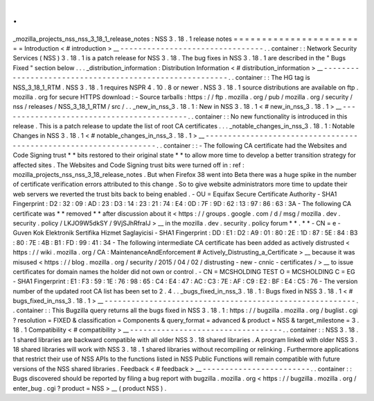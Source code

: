 .
.
_mozilla_projects_nss_nss_3_18_1_release_notes
:
NSS
3
.
18
.
1
release
notes
=
=
=
=
=
=
=
=
=
=
=
=
=
=
=
=
=
=
=
=
=
=
=
=
Introduction
<
#
introduction
>
__
-
-
-
-
-
-
-
-
-
-
-
-
-
-
-
-
-
-
-
-
-
-
-
-
-
-
-
-
-
-
-
-
.
.
container
:
:
Network
Security
Services
(
NSS
)
3
.
18
.
1
is
a
patch
release
for
NSS
3
.
18
.
The
bug
fixes
in
NSS
3
.
18
.
1
are
described
in
the
"
Bugs
Fixed
"
section
below
.
.
.
_distribution_information
:
Distribution
Information
<
#
distribution_information
>
__
-
-
-
-
-
-
-
-
-
-
-
-
-
-
-
-
-
-
-
-
-
-
-
-
-
-
-
-
-
-
-
-
-
-
-
-
-
-
-
-
-
-
-
-
-
-
-
-
-
-
-
-
-
-
-
-
.
.
container
:
:
The
HG
tag
is
NSS_3_18_1_RTM
.
NSS
3
.
18
.
1
requires
NSPR
4
.
10
.
8
or
newer
.
NSS
3
.
18
.
1
source
distributions
are
available
on
ftp
.
mozilla
.
org
for
secure
HTTPS
download
:
-
Source
tarballs
:
https
:
/
/
ftp
.
mozilla
.
org
/
pub
/
mozilla
.
org
/
security
/
nss
/
releases
/
NSS_3_18_1_RTM
/
src
/
.
.
_new_in_nss_3
.
18
.
1
:
New
in
NSS
3
.
18
.
1
<
#
new_in_nss_3
.
18
.
1
>
__
-
-
-
-
-
-
-
-
-
-
-
-
-
-
-
-
-
-
-
-
-
-
-
-
-
-
-
-
-
-
-
-
-
-
-
-
-
-
-
-
-
-
.
.
container
:
:
No
new
functionality
is
introduced
in
this
release
.
This
is
a
patch
release
to
update
the
list
of
root
CA
certificates
.
.
.
_notable_changes_in_nss_3
.
18
.
1
:
Notable
Changes
in
NSS
3
.
18
.
1
<
#
notable_changes_in_nss_3
.
18
.
1
>
__
-
-
-
-
-
-
-
-
-
-
-
-
-
-
-
-
-
-
-
-
-
-
-
-
-
-
-
-
-
-
-
-
-
-
-
-
-
-
-
-
-
-
-
-
-
-
-
-
-
-
-
-
-
-
-
-
-
-
-
-
-
-
-
-
-
-
.
.
container
:
:
-
The
following
CA
certificate
had
the
Websites
and
Code
Signing
trust
*
*
bits
restored
to
their
original
state
*
*
to
allow
more
time
to
develop
a
better
transition
strategy
for
affected
sites
.
The
Websites
and
Code
Signing
trust
bits
were
turned
off
in
:
ref
:
mozilla_projects_nss_nss_3_18_release_notes
.
But
when
Firefox
38
went
into
Beta
there
was
a
huge
spike
in
the
number
of
certificate
verification
errors
attributed
to
this
change
.
So
to
give
website
administrators
more
time
to
update
their
web
servers
we
reverted
the
trust
bits
back
to
being
enabled
.
-
OU
=
Equifax
Secure
Certificate
Authority
-
SHA1
Fingerprint
:
D2
:
32
:
09
:
AD
:
23
:
D3
:
14
:
23
:
21
:
74
:
E4
:
0D
:
7F
:
9D
:
62
:
13
:
97
:
86
:
63
:
3A
-
The
following
CA
certificate
was
*
*
removed
*
*
after
discussion
about
it
<
https
:
/
/
groups
.
google
.
com
/
d
/
msg
/
mozilla
.
dev
.
security
.
policy
/
LKJO9W5dkSY
/
9VjSJhRfraIJ
>
__
in
the
mozilla
.
dev
.
security
.
policy
forum
\
*
*
.
*
*
-
CN
=
e
-
Guven
Kok
Elektronik
Sertifika
Hizmet
Saglayicisi
-
SHA1
Fingerprint
:
DD
:
E1
:
D2
:
A9
:
01
:
80
:
2E
:
1D
:
87
:
5E
:
84
:
B3
:
80
:
7E
:
4B
:
B1
:
FD
:
99
:
41
:
34
-
The
following
intermediate
CA
certificate
has
been
added
as
actively
distrusted
<
https
:
/
/
wiki
.
mozilla
.
org
/
CA
:
MaintenanceAndEnforcement
#
Actively_Distrusting_a_Certificate
>
__
because
it
was
misused
<
https
:
/
/
blog
.
mozilla
.
org
/
security
/
2015
/
04
/
02
/
distrusting
-
new
-
cnnic
-
certificates
/
>
__
to
issue
certificates
for
domain
names
the
holder
did
not
own
or
control
.
-
CN
=
MCSHOLDING
TEST
O
=
MCSHOLDING
C
=
EG
-
SHA1
Fingerprint
:
E1
:
F3
:
59
:
1E
:
76
:
98
:
65
:
C4
:
E4
:
47
:
AC
:
C3
:
7E
:
AF
:
C9
:
E2
:
BF
:
E4
:
C5
:
76
-
The
version
number
of
the
updated
root
CA
list
has
been
set
to
2
.
4
.
.
_bugs_fixed_in_nss_3
.
18
.
1
:
Bugs
fixed
in
NSS
3
.
18
.
1
<
#
bugs_fixed_in_nss_3
.
18
.
1
>
__
-
-
-
-
-
-
-
-
-
-
-
-
-
-
-
-
-
-
-
-
-
-
-
-
-
-
-
-
-
-
-
-
-
-
-
-
-
-
-
-
-
-
-
-
-
-
-
-
-
-
-
-
-
-
-
-
.
.
container
:
:
This
Bugzilla
query
returns
all
the
bugs
fixed
in
NSS
3
.
18
.
1
:
https
:
/
/
bugzilla
.
mozilla
.
org
/
buglist
.
cgi
?
resolution
=
FIXED
&
classification
=
Components
&
query_format
=
advanced
&
product
=
NSS
&
target_milestone
=
3
.
18
.
1
Compatibility
<
#
compatibility
>
__
-
-
-
-
-
-
-
-
-
-
-
-
-
-
-
-
-
-
-
-
-
-
-
-
-
-
-
-
-
-
-
-
-
-
.
.
container
:
:
NSS
3
.
18
.
1
shared
libraries
are
backward
compatible
with
all
older
NSS
3
.
18
shared
libraries
.
A
program
linked
with
older
NSS
3
.
18
shared
libraries
will
work
with
NSS
3
.
18
.
1
shared
libraries
without
recompiling
or
relinking
.
Furthermore
applications
that
restrict
their
use
of
NSS
APIs
to
the
functions
listed
in
NSS
Public
Functions
will
remain
compatible
with
future
versions
of
the
NSS
shared
libraries
.
Feedback
<
#
feedback
>
__
-
-
-
-
-
-
-
-
-
-
-
-
-
-
-
-
-
-
-
-
-
-
-
-
.
.
container
:
:
Bugs
discovered
should
be
reported
by
filing
a
bug
report
with
bugzilla
.
mozilla
.
org
<
https
:
/
/
bugzilla
.
mozilla
.
org
/
enter_bug
.
cgi
?
product
=
NSS
>
__
(
product
NSS
)
.
